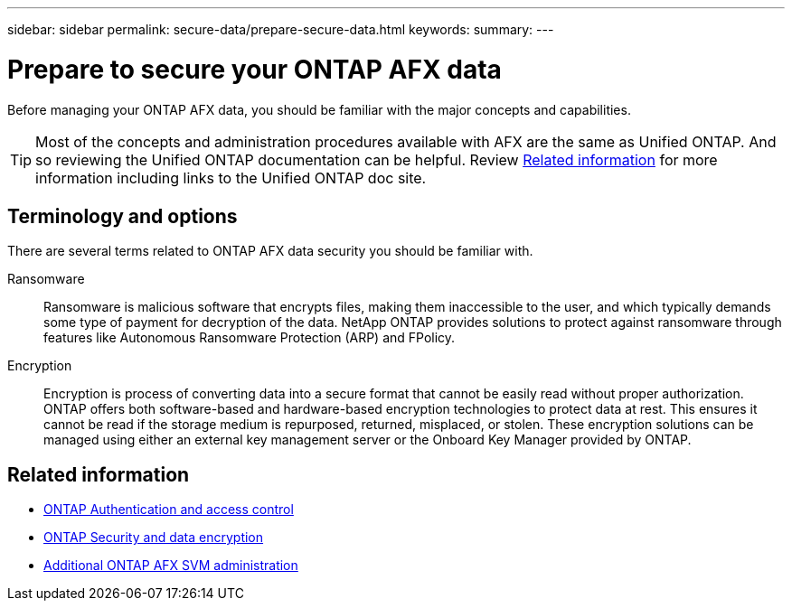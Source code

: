 ---
sidebar: sidebar
permalink: secure-data/prepare-secure-data.html
keywords: 
summary: 
---

= Prepare to secure your ONTAP AFX data
:icons: font
:imagesdir: ../media/

[.lead]
Before managing your ONTAP AFX data, you should be familiar with the major concepts and capabilities.

[TIP]
Most of the concepts and administration procedures available with AFX are the same as Unified ONTAP. And so reviewing the Unified ONTAP documentation can be helpful. Review <<Related information>> for more information including links to the Unified ONTAP doc site.

== Terminology and options

There are several terms related to ONTAP AFX data security you should be familiar with.

Ransomware::
Ransomware is malicious software that encrypts files, making them inaccessible to the user, and which typically demands some type of payment for decryption of the data. NetApp ONTAP provides solutions to protect against ransomware through features like Autonomous Ransomware Protection (ARP) and FPolicy.

Encryption::
Encryption is process of converting data into a secure format that cannot be easily read without proper authorization. ONTAP offers both software-based and hardware-based encryption technologies to protect data at rest. This ensures it cannot be read if the storage medium is repurposed, returned, misplaced, or stolen. These encryption solutions can be managed using either an external key management server or the Onboard Key Manager provided by ONTAP.

== Related information

* https://docs.netapp.com/us-en/ontap/authentication-access-control/index.html[ONTAP Authentication and access control^]
* https://docs.netapp.com/us-en/ontap/security-encryption/index.html[ONTAP Security and data encryption]
* link:../administer/additional-ontap-svm.html[Additional ONTAP AFX SVM administration]
